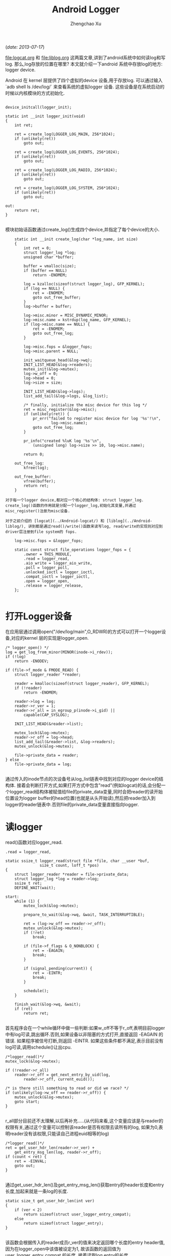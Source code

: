 #+OPTIONS: ^:nil
#+OPTIONS: toc:t H:2
#+AUTHOR: Zhengchao Xu
#+EMAIL: xuzhengchaojob@gmail.com
#+TITLE: Android Logger

(/date: 2013-07-17/)

[[file:logcat.org]] 和 [[file:liblog.org]] 这两篇文章,讲到了android系统中如何读log和写log. 那么,log存放的位置在哪里? 本文就介绍一下android 系统中存放log的地方: logger device.

Android 在 kernel 层提供了四个虚拟的device 设备,用于存放log. 可以通过输入 `adb shell ls /dev/log/` 来查看系统的虚拟logger 设备. 这些设备是在系统启动的时候以内核模块的方式初始化.
#+BEGIN_EXAMPLE

	device_initcall(logger_init);

	static int __init logger_init(void)
	{
		int ret;
	
		ret = create_log(LOGGER_LOG_MAIN, 256*1024);
		if (unlikely(ret))
			goto out;
	
		ret = create_log(LOGGER_LOG_EVENTS, 256*1024);
		if (unlikely(ret))
			goto out;
	
		ret = create_log(LOGGER_LOG_RADIO, 256*1024);
		if (unlikely(ret))
			goto out;
	
		ret = create_log(LOGGER_LOG_SYSTEM, 256*1024);
		if (unlikely(ret))
			goto out;
	
	out:
		return ret;
	}

#+END_EXAMPLE	
模块初始话函数通过create_log()生成四个device,并指定了每个device的大小.

#+BEGIN_EXAMPLE
	static int __init create_log(char *log_name, int size)
	{
		int ret = 0;
		struct logger_log *log;
		unsigned char *buffer;
	
		buffer = vmalloc(size);
		if (buffer == NULL)
			return -ENOMEM;
	
		log = kzalloc(sizeof(struct logger_log), GFP_KERNEL);
		if (log == NULL) {
			ret = -ENOMEM;
			goto out_free_buffer;
		}
		log->buffer = buffer;
	
		log->misc.minor = MISC_DYNAMIC_MINOR;
		log->misc.name = kstrdup(log_name, GFP_KERNEL);
		if (log->misc.name == NULL) {
			ret = -ENOMEM;
			goto out_free_log;
		}
	
		log->misc.fops = &logger_fops;
		log->misc.parent = NULL;
	
		init_waitqueue_head(&log->wq);
		INIT_LIST_HEAD(&log->readers);
		mutex_init(&log->mutex);
		log->w_off = 0;
		log->head = 0;
		log->size = size;
	
		INIT_LIST_HEAD(&log->logs);
		list_add_tail(&log->logs, &log_list);
	
		/* finally, initialize the misc device for this log */
		ret = misc_register(&log->misc);
		if (unlikely(ret)) {
			pr_err("failed to register misc device for log '%s'!\n",
					log->misc.name);
			goto out_free_log;
		}
	
		pr_info("created %luK log '%s'\n",
			(unsigned long) log->size >> 10, log->misc.name);
	
		return 0;
	
	out_free_log:
		kfree(log);
	
	out_free_buffer:
		vfree(buffer);
		return ret;
	}

对于每一个logger device,都对应一个核心的结构体: struct logger_log. create_log()函数的作用就是分配一个logger_log,初始化其变量,并通过misc_register()注册为misc设备.

对于之前介绍的 [logcat](../Android-logcat/) 和 [liblog](../Android-liblog/), 讲到都是通过read()/write()函数来读写log, read/write的实现则对应到driver层注册到file system的 fops.

	log->misc.fops = &logger_fops;
	
	static const struct file_operations logger_fops = {
		.owner = THIS_MODULE,
		.read = logger_read,
		.aio_write = logger_aio_write,
		.poll = logger_poll,
		.unlocked_ioctl = logger_ioctl,
		.compat_ioctl = logger_ioctl,
		.open = logger_open,
		.release = logger_release,
	};

#+END_EXAMPLE
* 打开Logger设备

在应用层通过调用open("/dev/log/main",O_RDWR)的方式可以打开一个logger设备,对应的kernel 层的实现是logger_open.

#+BEGIN_EXAMPLE
	/* logger_open() */
	log = get_log_from_minor(MINOR(inode->i_rdev));
	if (!log)
		return -ENODEV;

	if (file->f_mode & FMODE_READ) {
		struct logger_reader *reader;

		reader = kmalloc(sizeof(struct logger_reader), GFP_KERNEL);
		if (!reader)
			return -ENOMEM;

		reader->log = log;
		reader->r_ver = 1;
		reader->r_all = in_egroup_p(inode->i_gid) ||
			capable(CAP_SYSLOG);

		INIT_LIST_HEAD(&reader->list);

		mutex_lock(&log->mutex);
		reader->r_off = log->head;
		list_add_tail(&reader->list, &log->readers);
		mutex_unlock(&log->mutex);

		file->private_data = reader;
	} else
		file->private_data = log;

#+END_EXAMPLE
通过传入的inode节点的次设备号从log_list链表中找到对应的logger device的结构体. 接着会判断打开方式,如果打开方式中包含"read"(例如logcat)的话,会分配一个logger_read结构体被赋值给file的private_data变量,同时会把reader的读开始位置设为logger buffer的head位置(也就是从头开始读),然后把reader加入到logger的reader链表中.否则file的private_data变量直接指向logger.

* 读logger

read()函数对应logger_read.

#+BEGIN_EXAMPLE
	.read = logger_read,

	static ssize_t logger_read(struct file *file, char __user *buf,
				   size_t count, loff_t *pos)
	{
		struct logger_reader *reader = file->private_data;
		struct logger_log *log = reader->log;
		ssize_t ret;
		DEFINE_WAIT(wait);
	
	start:
		while (1) {
			mutex_lock(&log->mutex);
	
			prepare_to_wait(&log->wq, &wait, TASK_INTERRUPTIBLE);
	
			ret = (log->w_off == reader->r_off);
			mutex_unlock(&log->mutex);
			if (!ret)
				break;
	
			if (file->f_flags & O_NONBLOCK) {
				ret = -EAGAIN;
				break;
			}
	
			if (signal_pending(current)) {
				ret = -EINTR;
				break;
			}
	
			schedule();
		}
	
		finish_wait(&log->wq, &wait);
		if (ret)
			return ret;

#+END_EXAMPLE	
首先程序会在一个while循环中做一些判断:如果w_off不等于r_off,表明目前logger中有log可读,跳出循环.否则,如果设备以非阻塞的方式打开,直接返回 -EAGAIN 的错误. 如果程序被信号打断,则返回 -EINTR. 如果这些条件都不满足,表示目前没有log可读,调用schedule()让出cpu.

#+BEGIN_EXAMPLE
		/*logger_read()*/
		mutex_lock(&log->mutex);
	
		if (!reader->r_all)
			reader->r_off = get_next_entry_by_uid(log,
				reader->r_off, current_euid());
	
		/* is there still something to read or did we race? */
		if (unlikely(log->w_off == reader->r_off)) {
			mutex_unlock(&log->mutex);
			goto start;
		}

#+END_EXAMPLE	
r_all部分目前还不太理解,以后再补充.....(从代码来看,这个变量应该是与reader的权限有关,通过这个变量可以控制该reader是否有权限去读所有的log, 如果为0,表明reader没有该权限,只能读自己进程euid相等的log)

#+BEGIN_EXAMPLE
		/*logger_read()*/
		ret = get_user_hdr_len(reader->r_ver) +
			get_entry_msg_len(log, reader->r_off);
		if (count < ret) {
			ret = -EINVAL;
			goto out;
		}

#+END_EXAMPLE	
通过get_user_hdr_len()及get_entry_msg_len()获取entry的header长度和entry长度,加起来就是一条log的长度.

#+BEGIN_EXAMPLE
	static size_t get_user_hdr_len(int ver)
	{
		if (ver < 2)
			return sizeof(struct user_logger_entry_compat);
		else
			return sizeof(struct logger_entry);
	}

#+END_EXAMPLE
该函数会根据传入的reader成员r_ver的值来决定返回哪个长度的entry header值,因为在logger_open中该值被设定为1, 故该函数的返回值为 user_logger_entry_compat 的长度. 接着读取log entry的长度.

#+BEGIN_EXAMPLE
	static __u32 get_entry_msg_len(struct logger_log *log, size_t off)
	{
		struct logger_entry scratch;
		struct logger_entry *entry;
	
		entry = get_entry_header(log, off, &scratch);
		return entry->len;
	}


	static struct logger_entry *get_entry_header(struct logger_log *log,
			size_t off, struct logger_entry *scratch)
	{
		size_t len = min(sizeof(struct logger_entry), log->size - off);
		if (len != sizeof(struct logger_entry)) {
			memcpy(((void *) scratch), log->buffer + off, len);
			memcpy(((void *) scratch) + len, log->buffer,
				sizeof(struct logger_entry) - len);
			return scratch;
		}
	
		return (struct logger_entry *) (log->buffer + off);
	}

#+END_EXAMPLE
因为每个logger device的size都是固定大小,而系统中的log量要远远大于该size,故logger device都是采用 ring buffer的方式存放log. 这样就可能出现这个的情况,一条log的一部分在buffer尾部,而另一部分在buffer头部,所以每次从buffer读log都要考虑这种情况. 获得entry之后,通过entry的变量len就可以知道msg的长度. 调用 do_read_log_to_user()将entry+msg写到user的buf中.

		ret = do_read_log_to_user(log, reader, buf, ret);

* Log write

之前有讲,user space在写log的流程最后调用到了write()函数,对应到driver层的实现为 logger_aio_write(). 让我们一段一段的分析这个函数的实现.

#+BEGIN_EXAMPLE
	static ssize_t logger_aio_write(struct kiocb *iocb, const struct iovec *iov,
				 unsigned long nr_segs, loff_t ppos)
	{
		struct logger_log *log = file_get_log(iocb->ki_filp);
		size_t orig = log->w_off;
		struct logger_entry header;
		struct timespec now;
		ssize_t ret = 0;

#+END_EXAMPLE
首先是调用file_get_log()函数获得这个文件结构体对应的logger设备. 在打开设备的代码中有讲,file结构体的private_data变量会存放两个值之一:logger或reader,所以这里会判断文件是否以FMODE_READ的方式打开,如果是,则private_data为reader,需要去reader中找logger,否则直接返回private_data.
	
#+BEGIN_EXAMPLE
	static inline struct logger_log *file_get_log(struct file *file)
	{
		if (file->f_mode & FMODE_READ) {
			struct logger_reader *reader = file->private_data;
			return reader->log;
		} else
			return file->private_data;
	}

#+END_EXAMPLE	
下面的代码通过系统参数初始化log entry的header.
#+BEGIN_EXAMPLE
		now = current_kernel_time();
	
		header.pid = current->tgid;
		header.tid = current->pid;
		header.sec = now.tv_sec;
		header.nsec = now.tv_nsec;
		header.euid = current_euid();
		header.len = min_t(size_t, iocb->ki_left, LOGGER_ENTRY_MAX_PAYLOAD);
		header.hdr_size = sizeof(struct logger_entry);
	
		/* null writes succeed, return zero */
		if (unlikely(!header.len))
			return 0;
	
		mutex_lock(&log->mutex);

#+END_EXAMPLE	
接下来调用fix_up_readers()函数,通过传入本次log的长度对该logger设备的readers进行修正.
#+BEGIN_EXAMPLE
		/*
		 * Fix up any readers, pulling them forward to the first readable
		 * entry after (what will be) the new write offset. We do this now
		 * because if we partially fail, we can end up with clobbered log
		 * entries that encroach on readable buffer.
		 */
		fix_up_readers(log, sizeof(struct logger_entry) + header.len);

	static void fix_up_readers(struct logger_log *log, size_t len)
	{
		size_t old = log->w_off;
		size_t new = logger_offset(log, old + len);
		struct logger_reader *reader;
	
		if (is_between(old, new, log->head))
			log->head = get_next_entry(log, log->head, len);
	
		list_for_each_entry(reader, &log->readers, list)
			if (is_between(old, new, reader->r_off))
				reader->r_off = get_next_entry(log, reader->r_off, len);
	}

	static size_t get_next_entry(struct logger_log *log, size_t off, size_t len)
	{
		size_t count = 0;
	
		do {
			size_t nr = sizeof(struct logger_entry) +
				get_entry_msg_len(log, off);
			off = logger_offset(log, off + nr);
			count += nr;
		} while (count < len);
	
		return off;
	}
#+END_EXAMPLE	
为什么要对reader进行修正?前面有讲过,logger buffer的size是固定的,系统采用ring buffer的方式写log,那么就会出现这样的情况,最新的logger会有机会覆盖前面的一条log,那么在这种情况下,对于reader来说,r_off这个参数就是无效的,因为下一条log(或者后面几条log)已经不存在了.

get_next_entry()的实现不难理解,因为新加入的log长度为len,即寻找从r_off+len位置之后的第一条有效log.

接下来就是真正把log的内容写入buffer
#+BEGIN_EXAMPLE

		do_write_log(log, &header, sizeof(struct logger_entry));
	
		while (nr_segs-- > 0) {
			size_t len;
			ssize_t nr;
	
			/* figure out how much of this vector we can keep */
			len = min_t(size_t, iov->iov_len, header.len - ret);
	
			/* write out this segment's payload */
			nr = do_write_log_from_user(log, iov->iov_base, len);
			if (unlikely(nr < 0)) {
				log->w_off = orig;
				mutex_unlock(&log->mutex);
				return nr;
			}
	
			iov++;
			ret += nr;
		}
	
		mutex_unlock(&log->mutex);
	
		/* wake up any blocked readers */
		wake_up_interruptible(&log->wq);
	
		return ret;
	}

#+END_EXAMPLE
首先会调用do_write_log()把header先写入buffer,这里直接调用memcpy(),header有可能被写到buffer的尾部和首部(ring buffer). 然后就是把user space传入的iovec数组的内容依次写入buffer. 如果写失败,会直接把logger的w_off位置roll back会之前的值.

* logger_poll

在logcat的实现中曾讲到,logcat在打开logger设备后,会调用select()函数监控该logger设备,如果函数返回,表明有log可读,接下来就会调用read()读log.这里select对应的driver层函数就是logger_poll()
	
#+BEGIN_EXAMPLE
	static unsigned int logger_poll(struct file *file, poll_table *wait)
	{
		struct logger_reader *reader;
		struct logger_log *log;
		unsigned int ret = POLLOUT | POLLWRNORM;
	
		if (!(file->f_mode & FMODE_READ))
			return ret;
	
		reader = file->private_data;
		log = reader->log;
	
		poll_wait(file, &log->wq, wait);
	
		mutex_lock(&log->mutex);
		if (!reader->r_all)
			reader->r_off = get_next_entry_by_uid(log,
				reader->r_off, current_euid());
	
		if (log->w_off != reader->r_off)
			ret |= POLLIN | POLLRDNORM;
		mutex_unlock(&log->mutex);
	
		return ret;
	}

#+END_EXAMPLE
函数首先会判断是否以read的方式打开设备,如果不是,直接返回.(因为select()一般对应读操作,如果不读那么select()就没什么意义了).判断log是否可读的唯一条件就是w_off是否等于r_off.

OK,logger设备暂时就写到这里,以后有新的理解会继续补充.
